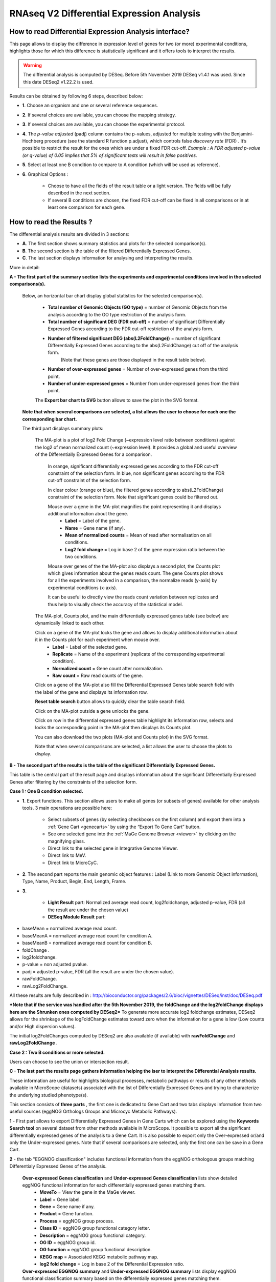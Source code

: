 ##########################################
RNAseq V2 Differential Expression Analysis
##########################################


How to read Differential Expression Analysis interface?
-------------------------------------------------------

This page allows to display the difference in expression level of genes for two (or more) experimental conditions, highlights those for which this difference is statistically significant and it offers tools to interpret the results.

.. warning::
  The differential analysis is computed by DESeq.
  Before 5th November 2019 DESeq v1.4.1 was used.
  Since this date DESeq2 v1.22.2 is used.

Results can be obtained by following 6 steps, described below:

.. image:: img/rd3.png

* **1**. Choose an organism and one or several reference sequences.
* **2**. If several choices are available, you can choose the mapping strategy.
* **3**. If several choices are available, you can choose the experimental protocol.
* **4**. The *p-value adjusted* (padj) column contains the p-values, adjusted for multiple testing with the Benjamini-Hochberg procedure (see the standard R function p.adjust), which controls false *discovery rate* (FDR) . It’s possible to restrict the result for the ones which are under a fixed FDR cut-off. *Example : A FDR adjusted p-value (or q-value) of 0.05 implies that 5% of significant tests will result in false positives.*
* **5**. Select at least one B condition to compare to A condition (which will be used as reference).
* **6**. Graphical Options :

	* Choose to have all the fields of the result table or a light version. The fields will be fully described in the next section.
	* If several B conditions are chosen, the fixed FDR cut-off can be fixed in all comparisons or in at least one comparison for each gene.

How to read the Results ?
-------------------------

The differential analysis results are divided in 3 sections:

* **A**. The first section shows summary statistics and plots for the selected comparison(s).
* **B**. The second section is the table of the filtered Differentially Expressed Genes.
* **C**. The last section displays information for analysing and interpreting the results.

.. image:: img/rd7.png

More in detail:

**A - The first part of the summary section lists the experiments and experimental conditions involved in the selected comparisons(s).**
	
	
	Below, an horizontal bar chart display global statistics for the selected comparison(s).

		* **Total number of Genomic Objects (GO type)** = number of Genomic Objects from the analysis according to the GO type restriction of the analysis form.
		* **Total number of significant DEG (FDR cut-off)** = number of significant Differentially Expressed Genes according to the FDR cut-off restriction of the analysis form.	
		* **Number of filtered significant DEG (abs(L2FoldChange))** = number of significant Differentially Expressed Genes according to the abs(L2FoldChange) cut off of the analysis form.
			(Note that these genes are those displayed in the result table below).
		* **Number of over-expressed genes** = Number of over-expressed genes from the third point.
		* **Number of under-expressed genes** = Number from under-expressed genes from the third point.
			
		The **Export bar chart to SVG** button allows to save the plot in the SVG format.	

	**Note that when several comparisons are selected, a list allows the user to choose for each one the corresponding bar chart.**


	The third part displays summary plots:

		The MA-plot is a plot of log2 Fold Change (~expression level ratio between conditions) against the log2 of mean normalized count (~expression level).
		It provides a global and useful overview of the Differentially Expressed Genes for a comparison.

			In orange, significant differentially expressed genes according to the FDR cut-off constraint of the selection form.
			In blue, non significant genes according to the FDR cut-off constraint of the selection form.

			In clear colour (orange or blue), the filtered genes according to abs(L2FoldChange) constraint of the selection form.
			Note that significant genes could be filtered out.
		
			Mouse over a gene in the MA-plot magnifies the point representing it and displays additional information about the gene.
				* **Label** = Label of the gene.
				* **Name** = Gene name (if any).
				* **Mean of normalized counts** = Mean of read after normalisation on all conditions.
				* **Log2 fold change** = Log in base 2 of the gene expression ratio between the two conditions.
		
			Mouse over genes of the the MA-plot also displays a second plot, the Counts plot which gives information about the genes reads count.
			The gene Counts plot shows for all the experiments involved in a comparison, the normalize reads (y-axis) by experimental conditions (x-axis).
		
			It can be useful to directly view the reads count variation between replicates and thus help to visually check the accuracy of the statistical model.


		The MA-plot, Counts plot, and the main differentially expressed genes table (see below) are dynamically linked to each other. 
		
		Click on a gene of the MA-plot locks the gene and allows to display additional information about it in the Counts plot for each experiment when mouse over.
			* **Label** = Label of the selected gene.
			* **Replicate** = Name of the experiment (replicate of the corresponding experimental condition).
			* **Normalized count** = Gene count after normalization.
			* **Raw count** = Raw read counts of the gene.
			
		Click on a gene of the MA-plot also fill the Differential Expressed Genes table search field with the label of the gene and displays its information row. 
		
		**Reset table search** button allows to quickly clear the table search field.
		
		Click on the MA-plot outside a gene unlocks the gene.
		
		Click on row in the differential expressed genes table highlight its information row, selects and locks the corresponding point in the MA-plot then displays its Counts plot.
		
		You can also download the two plots (MA-plot and Counts plot) in the SVG format.
		
		Note that when several comparisons are selected, a list allows the user to choose the plots to display.

	
**B - The second part of the results is the table of the significant Differentially Expressed Genes.**

This table is the central part of the result page and displays information about the significant Differentially Expressed Genes after filtering by the constraints of the selection form.

**Case 1 : One B condition selected.**

.. image:: img/rd4.png

* **1**. Export functions. This section allows users to make all genes (or subsets of genes) available for other analysis tools. 3 main operations are possible here:

	* Select subsets of genes (by selecting checkboxes on the first column) and export them into a :ref:`Gene Cart <genecarts>` by using the “Export To Gene Cart” button.
	* See one selected gene into the :ref:`MaGe Genome Browser <viewer>` by clicking on the magnifying glass.
	* Direct link to the selected gene in Integrative Genome Viewer.
	* Direct link to MeV.
	* Direct link to MicroCyC.
	
* **2**. The second part reports the main genomic object features : Label (Link to more Genomic Object information), Type, Name, Product, Begin, End, Length, Frame.
* **3**.

	* **Light Result** part: Normalized average read count, log2foldchange, adjusted p-value, FDR (all the result are under the chosen value)
	* **DESeq Module Result** part:

.. image:: img/rd5.png

* baseMean = normalized average read count.
* baseMeanA = normalized average read count for condition A.
* baseMeanB = normalized average read count for condition B.
* foldChange .
* log2foldchange.
* p-value = non adjusted pvalue.
* padj = adjusted p-value, FDR (all the result are under the chosen value).
* rawFoldChange.
* rawLog2FoldChange.

All these results are fully described in : 
http://bioconductor.org/packages/2.6/bioc/vignettes/DESeq/inst/doc/DESeq.pdf

***Note that if the service was handled after the 5th November 2019, the foldChange and the log2foldChange displays here are the Shrunken ones computed by DESeq2***
To generate more accurate log2 foldchange estimates, DESeq2 allows for the shrinkage of the logFoldChange estimates toward zero when the information for a gene is low (Low counts and/or High dispersion values).

The initial log2FoldChanges computed by DESeq2 are also available (if available) with **rawFoldChange** and **rawLog2FoldChange** .


**Case 2 : Two B conditions or more selected.**

.. image:: img/rd6.png

Users can choose to see the union or intersection result.


**C - The last part the results page gathers information helping the iser to interpret the Differential Analysis results.**

These information are useful for highlights biological processes, metabolic pathways or results of any other methods available in MicroScope (datasets) associated with the list of Differentially Expressed Genes and trying to characterize the underlying studied phenotype(s).

This section consists of **three parts** , the first one is dedicated to Gene Cart and two tabs displays information from two useful sources (eggNOG Orthologs Groups and Microcyc Metabolic Pathways). 


.. image:: img/rd8.png


**1** - First part allows to export Differentially Expressed Genes in Gene Carts which can be explored using the **Keywords Search tool** on several dataset from other methods available in MicroScope.
It possible to export all the significant differentially expressed genes of the analysis to a Gene Cart.
It is also possible to export only the Over-expressed or/and only the Under-expressed genes.
Note that if several comparisons are selected, only the first one can be save in a Gene Cart.


**2** - the tab "EGGNOG classification" includes functional information from the eggNOG orthologous groups matching Differentialy Expressed Genes of the analysis.

	
	**Over-expressed Genes classification** and **Under-expressed Genes classification** lists show detailed eggNOG functional information for each differentially expressed genes matching them.
		* **MoveTo** = View the gene in the MaGe viewer.
		* **Label** = Gene label.
		* **Gene** = Gene name if any.
		* **Product** = Gene function.
		* **Process** = eggNOG group process.
		* **Class ID** = eggNOG group functional category letter.
		* **Description** = eggNOG group functional category.
		* **OG ID** = eggNOG group id.
		* **OG function** = eggNOG group functional description.
		* **KEGG map** = Associated KEGG metabolic pathway map.
		* **log2 fold change** = Log in base 2 of the Differential Expression ratio.

	**Over-expressed EGGNOG summary** and **Under-expressed EGGNOG summary** lists display eggNOG functional classification summary based on the differentially expressed genes matching them. 
		* **Process** = eggNOG group process.
		* **Class ID** = eggNOG group functional category letter.
		* **Description** = eggNOG group functional category.
		* **gene fraction in comparison** = Fraction of genes associated with an eggNOG functional category from all the Differentially Expressed Gene of the analysis.
		* **% of genes in comparison** = Percentage of the previous result.
		* **gene fraction in class** = Fraction of genes associated with an eggNOG functional category from all the current Genomic Object in the genome with the same functional category. 
		* **% of genes in class** = Percentage of the previous result.

.. tip:: the eggNOG functional categories:
  
  | INFORMATION STORAGE AND PROCESSING
  |	[J] Translation, ribosomal structure and biogenesis
  |	[A] RNA processing and modification
  |	[K] Transcription
  |	[L] Replication, recombination and repair
  |	[B] Chromatin structure and dynamics
  
  | CELLULAR PROCESSES AND SIGNALING
  |	[D] Cell cycle control, cell division, chromosome partitioning
  |	[Y] Nuclear structure
  |	[V] Defense mechanisms
  |	[T] Signal transduction mechanisms
  |	[M] Cell wall/membrane/envelope biogenesis
  |	[N] Cell motility
  |	[Z] Cytoskeleton
  |	[W] Extracellular structures
  |	[U] Intracellular trafficking, secretion, and vesicular transport
  |	[O] Posttranslational modification, protein turnover, chaperones
  
  | METABOLISM
  |	[C] Energy production and conversion
  |	[G] Carbohydrate transport and metabolism
  |	[E] Amino acid transport and metabolism
  |	[F] Nucleotide transport and metabolism
  |	[H] Coenzyme transport and metabolism
  |	[I] Lipid transport and metabolism
  |	[P] Inorganic ion transport and metabolism
  |	[Q] Secondary metabolites biosynthesis, transport and catabolism
  
  | POORLY CHARACTERIZED
  |	[R] General function prediction only
  |	[S] Function unknown


**3** - The tab **MicroCyc Pathways** shows information about the metabolic pathway matching the differential expressed genes of the analysis.

MicroCyc is a collection of microbial Pathway/Genome Databases (PGDBs) which are created in the context of the MicroScope project.
They are supported by the Pathway tools software developed by Peter Karp and his team at SRI international.
These PGDBs were generated using the PathoLogic module which computes an initial set of pathways by comparing genome annotation to the metabolic reference database MetaCyc.

For each studied genome, the annotation data is extracted from our Prokaryotic Genome DataBase (PkGDB) which benefits from the (re)annotation process performed in our group (LABGeM), from the enzymatic function prediction computed with the PRIAM software and from the expert work for functional annotation made by a various community of biologists using MicroScope.
These automatically generated PGDBs (Tier3) are updated every day.

* **MoveTo** = view the gene in the MaGe viewer.
* **Label** = gene label.
* **Gene** = gene name if any.
* **Product** = gene function.
* **EC number** = specify enzyme-catalyzed reactions.
* **MetaCyc Reaction** = Metacyc Reaction name.
* **Reaction Status** = annotation status of the Metacyc Reaction. 
* **Pathway** = Metacyc Metabolic Pathway associated with the Reaction.
* **Pathway Class** = Pathway class name.
* **log2 fold change** = shrinked differential expression ratio in base 2.

